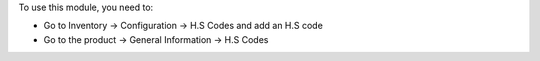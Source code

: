 To use this module, you need to:

-  Go to Inventory -> Configuration -> H.S Codes and add an H.S code

-  Go to the product -> General Information -> H.S Codes
